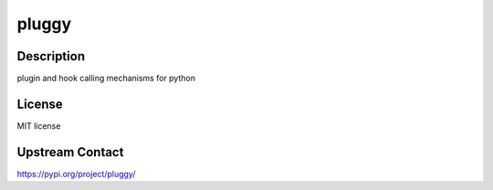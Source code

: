 pluggy
======

Description
-----------

plugin and hook calling mechanisms for python

License
-------

MIT license

Upstream Contact
----------------

https://pypi.org/project/pluggy/

